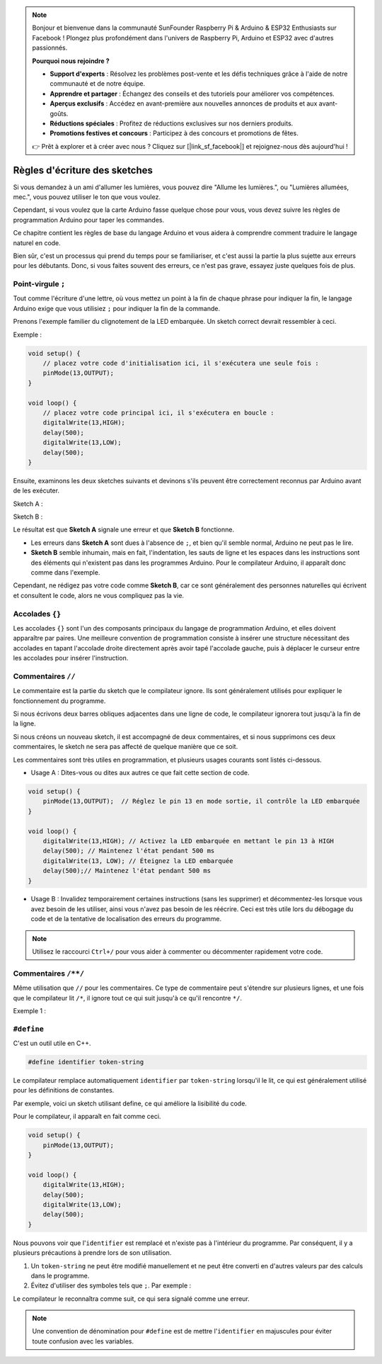 .. note::

    Bonjour et bienvenue dans la communauté SunFounder Raspberry Pi & Arduino & ESP32 Enthusiasts sur Facebook ! Plongez plus profondément dans l'univers de Raspberry Pi, Arduino et ESP32 avec d'autres passionnés.

    **Pourquoi nous rejoindre ?**

    - **Support d'experts** : Résolvez les problèmes post-vente et les défis techniques grâce à l'aide de notre communauté et de notre équipe.
    - **Apprendre et partager** : Échangez des conseils et des tutoriels pour améliorer vos compétences.
    - **Aperçus exclusifs** : Accédez en avant-première aux nouvelles annonces de produits et aux avant-goûts.
    - **Réductions spéciales** : Profitez de réductions exclusives sur nos derniers produits.
    - **Promotions festives et concours** : Participez à des concours et promotions de fêtes.

    👉 Prêt à explorer et à créer avec nous ? Cliquez sur [|link_sf_facebook|] et rejoignez-nous dès aujourd'hui !

Règles d'écriture des sketches
==================================


Si vous demandez à un ami d'allumer les lumières, vous pouvez dire "Allume les lumières.", ou "Lumières allumées, mec.", vous pouvez utiliser le ton que vous voulez.

Cependant, si vous voulez que la carte Arduino fasse quelque chose pour vous, vous devez suivre les règles de programmation Arduino pour taper les commandes.

Ce chapitre contient les règles de base du langage Arduino et vous aidera à comprendre comment traduire le langage naturel en code.

Bien sûr, c'est un processus qui prend du temps pour se familiariser, et c'est aussi la partie la plus sujette aux erreurs pour les débutants. Donc, si vous faites souvent des erreurs, ce n'est pas grave, essayez juste quelques fois de plus.


Point-virgule ``;``
----------------------

Tout comme l'écriture d'une lettre, où vous mettez un point à la fin de chaque phrase pour indiquer la fin, le langage Arduino exige que vous utilisiez ``;`` pour indiquer la fin de la commande.

Prenons l'exemple familier du clignotement de la LED embarquée. Un sketch correct devrait ressembler à ceci.

Exemple :

.. code-block:: C

    void setup() {
        // placez votre code d'initialisation ici, il s'exécutera une seule fois :
        pinMode(13,OUTPUT); 
    }

    void loop() {
        // placez votre code principal ici, il s'exécutera en boucle :
        digitalWrite(13,HIGH);
        delay(500);
        digitalWrite(13,LOW);
        delay(500);
    }

Ensuite, examinons les deux sketches suivants et devinons s'ils peuvent être correctement reconnus par Arduino avant de les exécuter.

Sketch A :

.. code-block:: C
    :emphasize-lines: 8,9,10,11

    void setup() {
        // placez votre code d'initialisation ici, il s'exécutera une seule fois :
        pinMode(13,OUTPUT); 
    }

    void loop() {
        // placez votre code principal ici, il s'exécutera en boucle :
        digitalWrite(13,HIGH)
        delay(500)
        digitalWrite(13,LOW)
        delay(500)
    }

Sketch B :

.. code-block:: C
    :emphasize-lines: 8,9,10,11,12,13,14,15,16

    void setup() {
        // placez votre code d'initialisation ici, il s'exécutera une seule fois :
        pinMode(13,OUTPUT);
    }
    
    void loop() {
        // placez votre code principal ici, il s'exécutera en boucle :
        digitalWrite(13,
    HIGH);  delay
        (500
        );
        digitalWrite(13,
        
        LOW);
                delay(500)
        ;
    }

Le résultat est que **Sketch A** signale une erreur et que **Sketch B** fonctionne.

* Les erreurs dans **Sketch A** sont dues à l'absence de ``;``, et bien qu'il semble normal, Arduino ne peut pas le lire.
* **Sketch B** semble inhumain, mais en fait, l'indentation, les sauts de ligne et les espaces dans les instructions sont des éléments qui n'existent pas dans les programmes Arduino. Pour le compilateur Arduino, il apparaît donc comme dans l'exemple.

Cependant, ne rédigez pas votre code comme **Sketch B**, car ce sont généralement des personnes naturelles qui écrivent et consultent le code, alors ne vous compliquez pas la vie.


Accolades ``{}``
--------------------

Les accolades ``{}`` sont l'un des composants principaux du langage de programmation Arduino, et elles doivent apparaître par paires. 
Une meilleure convention de programmation consiste à insérer une structure nécessitant des accolades en tapant l'accolade droite directement après avoir tapé l'accolade gauche, puis à déplacer le curseur entre les accolades pour insérer l'instruction.



Commentaires ``//``
----------------------

Le commentaire est la partie du sketch que le compilateur ignore. Ils sont généralement utilisés pour expliquer le fonctionnement du programme.

Si nous écrivons deux barres obliques adjacentes dans une ligne de code, le compilateur ignorera tout jusqu'à la fin de la ligne.

Si nous créons un nouveau sketch, il est accompagné de deux commentaires, et si nous supprimons ces deux commentaires, le sketch ne sera pas affecté de quelque manière que ce soit.

.. code-block:: C
    :emphasize-lines: 2,7

    void setup() {
        // placez votre code d'initialisation ici, il s'exécutera une seule fois :

    }

    void loop() {
        // placez votre code principal ici, il s'exécutera en boucle :

    }


Les commentaires sont très utiles en programmation, et plusieurs usages courants sont listés ci-dessous.

* Usage A : Dites-vous ou dites aux autres ce que fait cette section de code.

.. code-block:: C

    void setup() {
        pinMode(13,OUTPUT);  // Réglez le pin 13 en mode sortie, il contrôle la LED embarquée
    }

    void loop() {
        digitalWrite(13,HIGH); // Activez la LED embarquée en mettant le pin 13 à HIGH
        delay(500); // Maintenez l'état pendant 500 ms
        digitalWrite(13, LOW); // Éteignez la LED embarquée
        delay(500);// Maintenez l'état pendant 500 ms
    }

* Usage B : Invalidez temporairement certaines instructions (sans les supprimer) et décommentez-les lorsque vous avez besoin de les utiliser, ainsi vous n'avez pas besoin de les réécrire. Ceci est très utile lors du débogage du code et de la tentative de localisation des erreurs du programme.

.. code-block:: C
    :emphasize-lines: 3,4,5,6

    void setup() {
        pinMode(13,OUTPUT);
        // digitalWrite(13, HIGH);
        // delay(1000);
        // digitalWrite(13, LOW);
        // delay(1000);
    }

    void loop() {
        digitalWrite(13,HIGH);
        delay(200);
        digitalWrite(13,LOW);
        delay(200);
    }    

.. note:: 
    Utilisez le raccourci ``Ctrl+/`` pour vous aider à commenter ou décommenter rapidement votre code.

Commentaires ``/**/``
-----------------------

Même utilisation que ``//`` pour les commentaires. Ce type de commentaire peut s'étendre sur plusieurs lignes, et une fois que le compilateur lit ``/*``, il ignore tout ce qui suit jusqu'à ce qu'il rencontre ``*/``.

Exemple 1 :

.. code-block:: C
    :emphasize-lines: 1,8,9,10,11

    /* Clignoter */

    void setup() {
        pinMode(13,OUTPUT); 
    }

    void loop() {
        /*
        Le code suivant fera clignoter la LED embarquée
        Vous pouvez modifier le nombre dans delay() pour changer la fréquence de clignotement
        */
        digitalWrite(13,HIGH); 
        delay(500); 
        digitalWrite(13,LOW); 
        delay(500);
    }


``#define``
--------------

C'est un outil utile en C++.

.. code-block:: C

    #define identifier token-string

Le compilateur remplace automatiquement ``identifier`` par ``token-string`` lorsqu'il le lit, ce qui est généralement utilisé pour les définitions de constantes.

Par exemple, voici un sketch utilisant define, ce qui améliore la lisibilité du code.

.. code-block:: C
    :emphasize-lines: 1,2

    #define ONBOARD_LED 13
    #define DELAY_TIME 500

    void setup() {
        pinMode(ONBOARD_LED,OUTPUT); 
    }

    void loop() {
        digitalWrite(ONBOARD_LED,HIGH); 
        delay(DELAY_TIME); 
        digitalWrite(ONBOARD_LED,LOW); 
        delay(DELAY_TIME);
    }

Pour le compilateur, il apparaît en fait comme ceci.

.. code-block:: C

    void setup() {
        pinMode(13,OUTPUT); 
    }

    void loop() {
        digitalWrite(13,HIGH); 
        delay(500); 
        digitalWrite(13,LOW); 
        delay(500);
    }

Nous pouvons voir que l'``identifier`` est remplacé et n'existe pas à l'intérieur du programme.
Par conséquent, il y a plusieurs précautions à prendre lors de son utilisation.

1. Un ``token-string`` ne peut être modifié manuellement et ne peut être converti en d'autres valeurs par des calculs dans le programme.

2. Évitez d'utiliser des symboles tels que ``;``. Par exemple :

.. code-block:: C
    :emphasize-lines: 1

    #define ONBOARD_LED 13;

    void setup() {
        pinMode(ONBOARD_LED,OUTPUT); 
    }

    void loop() {
        digitalWrite(ONBOARD_LED,HIGH); 
    }

Le compilateur le reconnaîtra comme suit, ce qui sera signalé comme une erreur.

.. code-block:: C
    :emphasize-lines: 2,6

    void setup() {
        pinMode(13;, OUTPUT); 
    }

    void loop() {
        digitalWrite(13;, HIGH); 
    }

.. note:: 
    Une convention de dénomination pour ``#define`` est de mettre l'``identifier`` en majuscules pour éviter toute confusion avec les variables.
